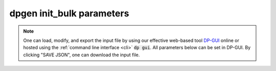 dpgen init_bulk parameters
======================================

.. note::
   One can load, modify, and export the input file by using our effective web-based tool `DP-GUI <https://deepmodeling.com/dpgui/input/dpgen-init-bulk>`_ online or hosted using the :ref:`command line interface <cli>` :code:`dp gui`. All parameters below can be set in DP-GUI. By clicking "SAVE JSON", one can download the input file.

.. dargs::
   :module: dpgen.data.arginfo
   :func: init_bulk_jdata_arginfo
